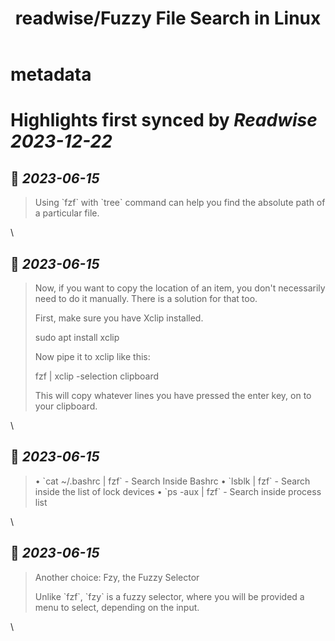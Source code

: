 :PROPERTIES:
:title: readwise/Fuzzy File Search in Linux
:END:


* metadata
:PROPERTIES:
:author: [[Sreenath]]
:full-title: "Fuzzy File Search in Linux"
:category: [[articles]]
:url: https://itsfoss.com/fuzzy-file-search-linux/
:image-url: https://itsfoss.com/content/images/2023/06/fuzzy-file-search-linux.png
:END:

* Highlights first synced by [[Readwise]] [[2023-12-22]]
** 📌 [[2023-06-15]]
#+BEGIN_QUOTE
Using `fzf` with `tree` command can help you find the absolute path of a particular file. 
#+END_QUOTE\
** 📌 [[2023-06-15]]
#+BEGIN_QUOTE
Now, if you want to copy the location of an item, you don't necessarily need to do it manually. There is a solution for that too.

First, make sure you have Xclip installed.

    sudo apt install xclip

Now pipe it to xclip like this:

    fzf | xclip -selection clipboard

This will copy whatever lines you have pressed the enter key, on to your clipboard. 
#+END_QUOTE\
** 📌 [[2023-06-15]]
#+BEGIN_QUOTE
•   `cat ~/.bashrc | fzf` - Search Inside Bashrc
•   `lsblk | fzf` - Search inside the list of lock devices
•   `ps -aux | fzf` - Search inside process list 
#+END_QUOTE\
** 📌 [[2023-06-15]]
#+BEGIN_QUOTE
Another choice: Fzy, the Fuzzy Selector

Unlike `fzf`, `fzy` is a fuzzy selector, where you will be provided a menu to select, depending on the input. 
#+END_QUOTE\